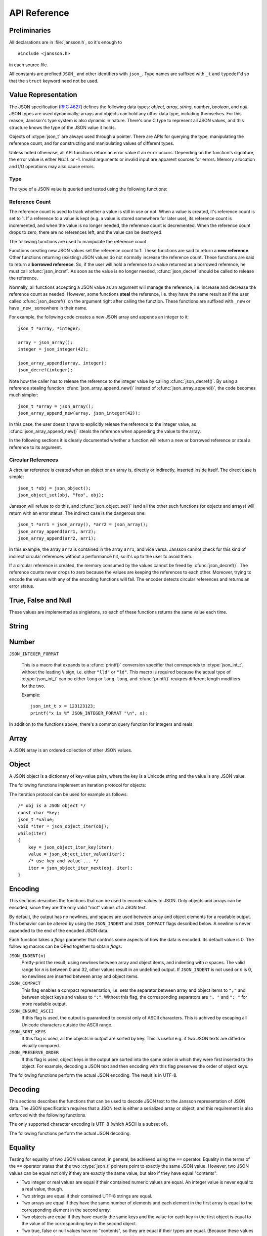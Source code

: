.. _apiref:

*************
API Reference
*************

.. highlight:: c

Preliminaries
=============

All declarations are in :file:`jansson.h`, so it's enough to

::

   #include <jansson.h>

in each source file.

All constants are prefixed ``JSON_`` and other identifiers with
``json_``. Type names are suffixed with ``_t`` and ``typedef``\ 'd so
that the ``struct`` keyword need not be used.


Value Representation
====================

The JSON specification (:rfc:`4627`) defines the following data types:
*object*, *array*, *string*, *number*, *boolean*, and *null*. JSON
types are used dynamically; arrays and objects can hold any other data
type, including themselves. For this reason, Jansson's type system is
also dynamic in nature. There's one C type to represent all JSON
values, and this structure knows the type of the JSON value it holds.

.. ctype:: json_t

  This data structure is used throughout the library to represent all
  JSON values. It always contains the type of the JSON value it holds
  and the value's reference count. The rest depends on the type of the
  value.

Objects of :ctype:`json_t` are always used through a pointer. There
are APIs for querying the type, manipulating the reference count, and
for constructing and manipulating values of different types.

Unless noted otherwise, all API functions return an error value if an
error occurs. Depending on the function's signature, the error value
is either *NULL* or -1. Invalid arguments or invalid input are
apparent sources for errors. Memory allocation and I/O operations may
also cause errors.


Type
----

The type of a JSON value is queried and tested using the following
functions:

.. ctype:: enum json_type

   The type of a JSON value. The following members are defined:

   +-------------------------+
   | :const:`JSON_OBJECT`    |
   +-------------------------+
   | :const:`JSON_ARRAY`     |
   +-------------------------+
   | :const:`JSON_STRING`    |
   +-------------------------+
   | :const:`JSON_INTEGER`   |
   +-------------------------+
   | :const:`JSON_REAL`      |
   +-------------------------+
   | :const:`JSON_TRUE`      |
   +-------------------------+
   | :const:`JSON_FALSE`     |
   +-------------------------+
   | :const:`JSON_NULL`      |
   +-------------------------+

   These correspond to JSON object, array, string, number, boolean and
   null. A number is represented by either a value of the type
   :const:`JSON_INTEGER` or of the type :const:`JSON_REAL`. A true
   boolean value is represented by a value of the type
   :const:`JSON_TRUE` and false by a value of the type
   :const:`JSON_FALSE`.

.. cfunction:: int json_typeof(const json_t *json)

   Return the type of the JSON value (a :ctype:`json_type` cast to
   :ctype:`int`). *json* MUST NOT be *NULL*. This function is actually
   implemented as a macro for speed.

.. cfunction:: json_is_object(const json_t *json)
               json_is_array(const json_t *json)
               json_is_string(const json_t *json)
               json_is_integer(const json_t *json)
               json_is_real(const json_t *json)
               json_is_true(const json_t *json)
               json_is_false(const json_t *json)
               json_is_null(const json_t *json)

   These functions (actually macros) return true (non-zero) for values
   of the given type, and false (zero) for values of other types and
   for *NULL*.

.. cfunction:: json_is_number(const json_t *json)

   Returns true for values of types :const:`JSON_INTEGER` and
   :const:`JSON_REAL`, and false for other types and for *NULL*.

.. cfunction:: json_is_boolean(const json_t *json)

   Returns true for types :const:`JSON_TRUE` and :const:`JSON_FALSE`,
   and false for values of other types and for *NULL*.


.. _apiref-reference-count:

Reference Count
---------------

The reference count is used to track whether a value is still in use
or not. When a value is created, it's reference count is set to 1. If
a reference to a value is kept (e.g. a value is stored somewhere for
later use), its reference count is incremented, and when the value is
no longer needed, the reference count is decremented. When the
reference count drops to zero, there are no references left, and the
value can be destroyed.

The following functions are used to manipulate the reference count.

.. cfunction:: json_t *json_incref(json_t *json)

   Increment the reference count of *json* if it's not non-*NULL*.
   Returns *json*.

.. cfunction:: void json_decref(json_t *json)

   Decrement the reference count of *json*. As soon as a call to
   :cfunc:`json_decref()` drops the reference count to zero, the value
   is destroyed and it can no longer be used.

Functions creating new JSON values set the reference count to 1. These
functions are said to return a **new reference**. Other functions
returning (existing) JSON values do not normally increase the
reference count. These functions are said to return a **borrowed
reference**. So, if the user will hold a reference to a value returned
as a borrowed reference, he must call :cfunc:`json_incref`. As soon as
the value is no longer needed, :cfunc:`json_decref` should be called
to release the reference.

Normally, all functions accepting a JSON value as an argument will
manage the reference, i.e. increase and decrease the reference count
as needed. However, some functions **steal** the reference, i.e. they
have the same result as if the user called :cfunc:`json_decref()` on
the argument right after calling the function. These functions are
suffixed with ``_new`` or have ``_new_`` somewhere in their name.

For example, the following code creates a new JSON array and appends
an integer to it::

  json_t *array, *integer;

  array = json_array();
  integer = json_integer(42);

  json_array_append(array, integer);
  json_decref(integer);

Note how the caller has to release the reference to the integer value
by calling :cfunc:`json_decref()`. By using a reference stealing
function :cfunc:`json_array_append_new()` instead of
:cfunc:`json_array_append()`, the code becomes much simpler::

  json_t *array = json_array();
  json_array_append_new(array, json_integer(42));

In this case, the user doesn't have to explicitly release the
reference to the integer value, as :cfunc:`json_array_append_new()`
steals the reference when appending the value to the array.

In the following sections it is clearly documented whether a function
will return a new or borrowed reference or steal a reference to its
argument.


Circular References
-------------------

A circular reference is created when an object or an array is,
directly or indirectly, inserted inside itself. The direct case is
simple::

  json_t *obj = json_object();
  json_object_set(obj, "foo", obj);

Jansson will refuse to do this, and :cfunc:`json_object_set()` (and
all the other such functions for objects and arrays) will return with
an error status. The indirect case is the dangerous one::

  json_t *arr1 = json_array(), *arr2 = json_array();
  json_array_append(arr1, arr2);
  json_array_append(arr2, arr1);

In this example, the array ``arr2`` is contained in the array
``arr1``, and vice versa. Jansson cannot check for this kind of
indirect circular references without a performance hit, so it's up to
the user to avoid them.

If a circular reference is created, the memory consumed by the values
cannot be freed by :cfunc:`json_decref()`. The reference counts never
drops to zero because the values are keeping the references to each
other. Moreover, trying to encode the values with any of the encoding
functions will fail. The encoder detects circular references and
returns an error status.


True, False and Null
====================

These values are implemented as singletons, so each of these functions
returns the same value each time.

.. cfunction:: json_t *json_true(void)

   .. refcounting:: new

   Returns the JSON true value.

.. cfunction:: json_t *json_false(void)

   .. refcounting:: new

   Returns the JSON false value.

.. cfunction:: json_t *json_null(void)

   .. refcounting:: new

   Returns the JSON null value.


String
======

.. cfunction:: json_t *json_string(const char *value)

   .. refcounting:: new

   Returns a new JSON string, or *NULL* on error. *value* must be a
   valid UTF-8 encoded Unicode string.

.. cfunction:: json_t *json_string_nocheck(const char *value)

   .. refcounting:: new

   Like :cfunc:`json_string`, but doesn't check that *value* is valid
   UTF-8. Use this function only if you are certain that this really
   is the case (e.g. you have already checked it by other means).

   .. versionadded:: 1.2

.. cfunction:: const char *json_string_value(const json_t *string)

   Returns the associated value of *string* as a null terminated UTF-8
   encoded string, or *NULL* if *string* is not a JSON string.

.. cfunction:: int json_string_set(const json_t *string, const char *value)

   Sets the associated value of *string* to *value*. *value* must be a
   valid UTF-8 encoded Unicode string. Returns 0 on success and -1 on
   error.

   .. versionadded:: 1.1

.. cfunction:: int json_string_set_nocheck(const json_t *string, const char *value)

   Like :cfunc:`json_string_set`, but doesn't check that *value* is
   valid UTF-8. Use this function only if you are certain that this
   really is the case (e.g. you have already checked it by other
   means).

   .. versionadded:: 1.2


Number
======

.. ctype:: json_int_t

   This is the C type that is used to store JSON integer values. It
   represents the widest integer type available on your system. In
   practice it's just a typedef of ``long long`` if your compiler
   supports it, otherwise ``long``.

   Usually, you can safely use plain ``int`` in place of
   ``json_int_t``, and the implicit C integer conversion handles the
   rest. Only when you know that you need a full 64-bit range, you
   should use ``json_int_t`` explicitly.

``JSON_INTEGER_FORMAT``

   This is a macro that expands to a :cfunc:`printf()` conversion
   specifier that corresponds to :ctype:`json_int_t`, without the
   leading ``%`` sign, i.e. either ``"lld"`` or ``"ld"``. This macro
   is required because the actual type of :ctype:`json_int_t` can be
   either ``long`` or ``long long``, and :cfunc:`printf()` reuiqres
   different length modifiers for the two.

   Example::

       json_int_t x = 123123123;
       printf("x is %" JSON_INTEGER_FORMAT "\n", x);


.. cfunction:: json_t *json_integer(json_int_t value)

   .. refcounting:: new

   Returns a new JSON integer, or *NULL* on error.

.. cfunction:: json_int_t json_integer_value(const json_t *integer)

   Returns the associated value of *integer*, or 0 if *json* is not a
   JSON integer.

.. cfunction:: int json_integer_set(const json_t *integer, json_int_t value)

   Sets the associated value of *integer* to *value*. Returns 0 on
   success and -1 if *integer* is not a JSON integer.

   .. versionadded:: 1.1

.. cfunction:: json_t *json_real(double value)

   .. refcounting:: new

   Returns a new JSON real, or *NULL* on error.

.. cfunction:: double json_real_value(const json_t *real)

   Returns the associated value of *real*, or 0.0 if *real* is not a
   JSON real.

.. cfunction:: int json_real_set(const json_t *real, double value)

   Sets the associated value of *real* to *value*. Returns 0 on
   success and -1 if *real* is not a JSON real.

   .. versionadded:: 1.1

In addition to the functions above, there's a common query function
for integers and reals:

.. cfunction:: double json_number_value(const json_t *json)

   Returns the associated value of the JSON integer or JSON real
   *json*, cast to double regardless of the actual type. If *json* is
   neither JSON real nor JSON integer, 0.0 is returned.


Array
=====

A JSON array is an ordered collection of other JSON values.

.. cfunction:: json_t *json_array(void)

   .. refcounting:: new

   Returns a new JSON array, or *NULL* on error. Initially, the array
   is empty.

.. cfunction:: size_t json_array_size(const json_t *array)

   Returns the number of elements in *array*, or 0 if *array* is NULL
   or not a JSON array.

.. cfunction:: json_t *json_array_get(const json_t *array, size_t index)

   .. refcounting:: borrow

   Returns the element in *array* at position *index*. The valid range
   for *index* is from 0 to the return value of
   :cfunc:`json_array_size()` minus 1. If *array* is not a JSON array,
   if *array* is *NULL*, or if *index* is out of range, *NULL* is
   returned.

.. cfunction:: int json_array_set(json_t *array, size_t index, json_t *value)

   Replaces the element in *array* at position *index* with *value*.
   The valid range for *index* is from 0 to the return value of
   :cfunc:`json_array_size()` minus 1. Returns 0 on success and -1 on
   error.

.. cfunction:: int json_array_set_new(json_t *array, size_t index, json_t *value)

   Like :cfunc:`json_array_set()` but steals the reference to *value*.
   This is useful when *value* is newly created and not used after
   the call.

   .. versionadded:: 1.1

.. cfunction:: int json_array_append(json_t *array, json_t *value)

   Appends *value* to the end of *array*, growing the size of *array*
   by 1. Returns 0 on success and -1 on error.

.. cfunction:: int json_array_append_new(json_t *array, json_t *value)

   Like :cfunc:`json_array_append()` but steals the reference to
   *value*. This is useful when *value* is newly created and not used
   after the call.

   .. versionadded:: 1.1

.. cfunction:: int json_array_insert(json_t *array, size_t index, json_t *value)

   Inserts *value* to *array* at position *index*, shifting the
   elements at *index* and after it one position towards the end of
   the array. Returns 0 on success and -1 on error.

   .. versionadded:: 1.1

.. cfunction:: int json_array_insert_new(json_t *array, size_t index, json_t *value)

   Like :cfunc:`json_array_insert()` but steals the reference to
   *value*. This is useful when *value* is newly created and not used
   after the call.

   .. versionadded:: 1.1

.. cfunction:: int json_array_remove(json_t *array, size_t index)

   Removes the element in *array* at position *index*, shifting the
   elements after *index* one position towards the start of the array.
   Returns 0 on success and -1 on error.

   .. versionadded:: 1.1

.. cfunction:: int json_array_clear(json_t *array)

   Removes all elements from *array*. Returns 0 on sucess and -1 on
   error.

   .. versionadded:: 1.1

.. cfunction:: int json_array_extend(json_t *array, json_t *other_array)

   Appends all elements in *other_array* to the end of *array*.
   Returns 0 on success and -1 on error.

   .. versionadded:: 1.1


Object
======

A JSON object is a dictionary of key-value pairs, where the key is a
Unicode string and the value is any JSON value.

.. cfunction:: json_t *json_object(void)

   .. refcounting:: new

   Returns a new JSON object, or *NULL* on error. Initially, the
   object is empty.

.. cfunction:: size_t json_object_size(const json_t *object)

   Returns the number of elements in *object*, or 0 if *object* is not
   a JSON object.

   .. versionadded:: 1.1

.. cfunction:: json_t *json_object_get(const json_t *object, const char *key)

   .. refcounting:: borrow

   Get a value corresponding to *key* from *object*. Returns *NULL* if
   *key* is not found and on error.

.. cfunction:: int json_object_set(json_t *object, const char *key, json_t *value)

   Set the value of *key* to *value* in *object*. *key* must be a
   valid null terminated UTF-8 encoded Unicode string. If there
   already is a value for *key*, it is replaced by the new value.
   Returns 0 on success and -1 on error.

.. cfunction:: int json_object_set_nocheck(json_t *object, const char *key, json_t *value)

   Like :cfunc:`json_object_set`, but doesn't check that *key* is
   valid UTF-8. Use this function only if you are certain that this
   really is the case (e.g. you have already checked it by other
   means).

   .. versionadded:: 1.2

.. cfunction:: int json_object_set_new(json_t *object, const char *key, json_t *value)

   Like :cfunc:`json_object_set()` but steals the reference to
   *value*. This is useful when *value* is newly created and not used
   after the call.

   .. versionadded:: 1.1

.. cfunction:: int json_object_set_new_nocheck(json_t *object, const char *key, json_t *value)

   Like :cfunc:`json_object_set_new`, but doesn't check that *key* is
   valid UTF-8. Use this function only if you are certain that this
   really is the case (e.g. you have already checked it by other
   means).

   .. versionadded:: 1.2

.. cfunction:: int json_object_del(json_t *object, const char *key)

   Delete *key* from *object* if it exists. Returns 0 on success, or
   -1 if *key* was not found.


.. cfunction:: int json_object_clear(json_t *object)

   Remove all elements from *object*. Returns 0 on success and -1 if
   *object* is not a JSON object.

   .. versionadded:: 1.1

.. cfunction:: int json_object_update(json_t *object, json_t *other)

   Update *object* with the key-value pairs from *other*, overwriting
   existing keys. Returns 0 on success or -1 on error.

   .. versionadded:: 1.1


The following functions implement an iteration protocol for objects:

.. cfunction:: void *json_object_iter(json_t *object)

   Returns an opaque iterator which can be used to iterate over all
   key-value pairs in *object*, or *NULL* if *object* is empty.

.. cfunction:: void *json_object_iter_at(json_t *object, const char *key)

   Like :cfunc:`json_object_iter()`, but returns an iterator to the
   key-value pair in *object* whose key is equal to *key*, or NULL if
   *key* is not found in *object*. Iterating forward to the end of
   *object* only yields all key-value pairs of the object if *key*
   happens to be the first key in the underlying hash table.

   .. versionadded:: 1.3

.. cfunction:: void *json_object_iter_next(json_t *object, void *iter)

   Returns an iterator pointing to the next key-value pair in *object*
   after *iter*, or *NULL* if the whole object has been iterated
   through.

.. cfunction:: const char *json_object_iter_key(void *iter)

   Extract the associated key from *iter*.

.. cfunction:: json_t *json_object_iter_value(void *iter)

   .. refcounting:: borrow

   Extract the associated value from *iter*.

.. cfunction:: int json_object_iter_set(json_t *object, void *iter, json_t *value)

   Set the value of the key-value pair in *object*, that is pointed to
   by *iter*, to *value*.

   .. versionadded:: 1.3

.. cfunction:: int json_object_iter_set_new(json_t *object, void *iter, json_t *value)

   Like :cfunc:`json_object_iter_set()`, but steals the reference to
   *value*. This is useful when *value* is newly created and not used
   after the call.

   .. versionadded:: 1.3

The iteration protocol can be used for example as follows::

   /* obj is a JSON object */
   const char *key;
   json_t *value;
   void *iter = json_object_iter(obj);
   while(iter)
   {
       key = json_object_iter_key(iter);
       value = json_object_iter_value(iter);
       /* use key and value ... */
       iter = json_object_iter_next(obj, iter);
   }


Encoding
========

This sections describes the functions that can be used to encode
values to JSON. Only objects and arrays can be encoded, since they are
the only valid "root" values of a JSON text.

By default, the output has no newlines, and spaces are used between
array and object elements for a readable output. This behavior can be
altered by using the ``JSON_INDENT`` and ``JSON_COMPACT`` flags
described below. A newline is never appended to the end of the encoded
JSON data.

Each function takes a *flags* parameter that controls some aspects of
how the data is encoded. Its default value is 0. The following macros
can be ORed together to obtain *flags*.

``JSON_INDENT(n)``
   Pretty-print the result, using newlines between array and object
   items, and indenting with *n* spaces. The valid range for *n* is
   between 0 and 32, other values result in an undefined output. If
   ``JSON_INDENT`` is not used or *n* is 0, no newlines are inserted
   between array and object items.

``JSON_COMPACT``
   This flag enables a compact representation, i.e. sets the separator
   between array and object items to ``","`` and between object keys
   and values to ``":"``. Without this flag, the corresponding
   separators are ``", "`` and ``": "`` for more readable output.

   .. versionadded:: 1.2

``JSON_ENSURE_ASCII``
   If this flag is used, the output is guaranteed to consist only of
   ASCII characters. This is achived by escaping all Unicode
   characters outside the ASCII range.

   .. versionadded:: 1.2

``JSON_SORT_KEYS``
   If this flag is used, all the objects in output are sorted by key.
   This is useful e.g. if two JSON texts are diffed or visually
   compared.

   .. versionadded:: 1.2

``JSON_PRESERVE_ORDER``
   If this flag is used, object keys in the output are sorted into the
   same order in which they were first inserted to the object. For
   example, decoding a JSON text and then encoding with this flag
   preserves the order of object keys.

   .. versionadded:: 1.3

The following functions perform the actual JSON encoding. The result
is in UTF-8.

.. cfunction:: char *json_dumps(const json_t *root, size_t flags)

   Returns the JSON representation of *root* as a string, or *NULL* on
   error. *flags* is described above. The return value must be freed
   by the caller using :cfunc:`free()`.

.. cfunction:: int json_dumpf(const json_t *root, FILE *output, size_t flags)

   Write the JSON representation of *root* to the stream *output*.
   *flags* is described above. Returns 0 on success and -1 on error.
   If an error occurs, something may have already been written to
   *output*. In this case, the output is undefined and most likely not
   valid JSON.

.. cfunction:: int json_dump_file(const json_t *json, const char *path, size_t flags)

   Write the JSON representation of *root* to the file *path*. If
   *path* already exists, it is overwritten. *flags* is described
   above. Returns 0 on success and -1 on error.


Decoding
========

This sections describes the functions that can be used to decode JSON
text to the Jansson representation of JSON data. The JSON
specification requires that a JSON text is either a serialized array
or object, and this requirement is also enforced with the following
functions.

The only supported character encoding is UTF-8 (which ASCII is a
subset of).

.. ctype:: json_error_t

   This data structure is used to return information on decoding
   errors from the decoding functions. Its definition is repeated
   here::

      #define JSON_ERROR_TEXT_LENGTH  160

      typedef struct {
          char text[JSON_ERROR_TEXT_LENGTH];
          int line;
      } json_error_t;

   *line* is the line number on which the error occurred, or -1 if
   this information is not available. *text* contains the error
   message (in UTF-8), or an empty string if a message is not
   available.

   The normal usef of :ctype:`json_error_t` is to allocate it normally
   on the stack, and pass a pointer to a decoding function. Example::

      int main() {
          json_t *json;
          json_error_t error;

          json = json_load_file("/path/to/file.json", &error);
          if(!json) {
              /* the error variable contains error information */
          }
          ...
      }

   Also note that if the decoding succeeded (``json != NULL`` in the
   above example), the contents of ``error`` are unspecified.

   All decoding functions also accept *NULL* as the
   :ctype:`json_error_t` pointer, in which case no error information
   is returned to the caller.

The following functions perform the actual JSON decoding.

.. cfunction:: json_t *json_loads(const char *input, json_error_t *error)

   .. refcounting:: new

   Decodes the JSON string *input* and returns the array or object it
   contains, or *NULL* on error, in which case *error* is filled with
   information about the error. See above for discussion on the
   *error* parameter.

.. cfunction:: json_t *json_loadf(FILE *input, json_error_t *error)

   .. refcounting:: new

   Decodes the JSON text in stream *input* and returns the array or
   object it contains, or *NULL* on error, in which case *error* is
   filled with information about the error. See above for discussion
   on the *error* parameter.

.. cfunction:: json_t *json_load_file(const char *path, json_error_t *error)

   .. refcounting:: new

   Decodes the JSON text in file *path* and returns the array or
   object it contains, or *NULL* on error, in which case *error* is
   filled with information about the error. See above for discussion
   on the *error* parameter.


Equality
========

Testing for equality of two JSON values cannot, in general, be
achieved using the ``==`` operator. Equality in the terms of the
``==`` operator states that the two :ctype:`json_t` pointers point to
exactly the same JSON value. However, two JSON values can be equal not
only if they are exactly the same value, but also if they have equal
"contents":

* Two integer or real values are equal if their contained numeric
  values are equal. An integer value is never equal to a real value,
  though.

* Two strings are equal if their contained UTF-8 strings are equal.

* Two arrays are equal if they have the same number of elements and
  each element in the first array is equal to the corresponding
  element in the second array.

* Two objects are equal if they have exactly the same keys and the
  value for each key in the first object is equal to the value of the
  corresponding key in the second object.

* Two true, false or null values have no "contents", so they are equal
  if their types are equal. (Because these values are singletons,
  their equality can actually be tested with ``==``.)

The following function can be used to test whether two JSON values are
equal.

.. cfunction:: int json_equal(json_t *value1, json_t *value2)

   Returns 1 if *value1* and *value2* are equal, as defined above.
   Returns 0 if they are inequal or one or both of the pointers are
   *NULL*.

   .. versionadded:: 1.2


Copying
=======

Because of reference counting, passing JSON values around doesn't
require copying them. But sometimes a fresh copy of a JSON value is
needed. For example, if you need to modify an array, but still want to
use the original afterwards, you should take a copy of it first.

Jansson supports two kinds of copying: shallow and deep. There is a
difference between these methods only for arrays and objects. Shallow
copying only copies the first level value (array or object) and uses
the same child values in the copied value. Deep copying makes a fresh
copy of the child values, too. Moreover, all the child values are deep
copied in a recursive fashion.

.. cfunction:: json_t *json_copy(json_t *value)

   .. refcounting:: new

   Returns a shallow copy of *value*, or *NULL* on error.

   .. versionadded:: 1.2

.. cfunction:: json_t *json_deep_copy(json_t *value)

   .. refcounting:: new

   Returns a deep copy of *value*, or *NULL* on error.

   .. versionadded:: 1.2
